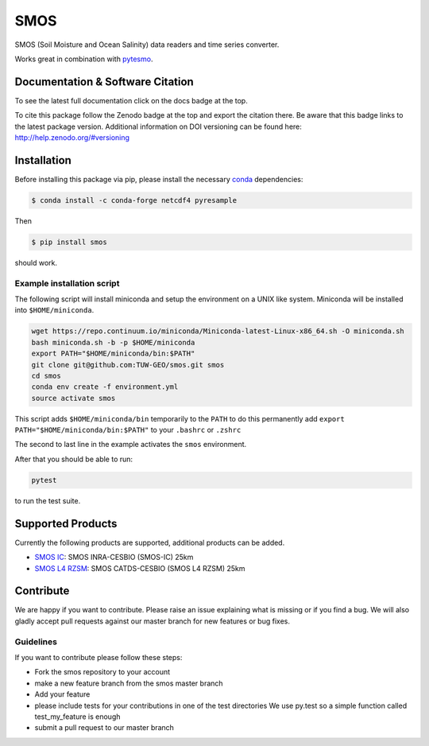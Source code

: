 ====
SMOS
====

.. image:: https://travis-ci.org/TUW-GEO/smos.svg?branch=master
    :target: https://travis-ci.org/TUW-GEO/smos

.. image:: https://coveralls.io/repos/github/TUW-GEO/smos/badge.svg?branch=master
    :target: https://coveralls.io/github/TUW-GEO/smos?branch=master

.. image:: https://badge.fury.io/py/smos.svg
    :target: http://badge.fury.io/py/smos

.. image:: https://readthedocs.org/projects/smos/badge/?version=latest
   :target: http://smos.readthedocs.org/

.. image:: https://zenodo.org/badge/167011732.svg
   :target: https://zenodo.org/badge/latestdoi/167011732
   

SMOS (Soil Moisture and Ocean Salinity) data readers and time series converter.

Works great in combination with `pytesmo <https://github.com/TUW-GEO/pytesmo>`_.


Documentation & Software Citation
=================================
To see the latest full documentation click on the docs badge at the top.

To cite this package follow the Zenodo badge at the top and export the citation there.
Be aware that this badge links to the latest package version. Additional information
on DOI versioning can be found here: http://help.zenodo.org/#versioning

Installation
============

Before installing this package via pip, please install the necessary
`conda <http://conda.pydata.org/miniconda.html>`_ dependencies:

.. code::

    $ conda install -c conda-forge netcdf4 pyresample


Then

.. code::

    $ pip install smos

should work.

Example installation script
---------------------------

The following script will install miniconda and setup the environment on a UNIX
like system. Miniconda will be installed into ``$HOME/miniconda``.

.. code::

   wget https://repo.continuum.io/miniconda/Miniconda-latest-Linux-x86_64.sh -O miniconda.sh
   bash miniconda.sh -b -p $HOME/miniconda
   export PATH="$HOME/miniconda/bin:$PATH"
   git clone git@github.com:TUW-GEO/smos.git smos
   cd smos
   conda env create -f environment.yml
   source activate smos

This script adds ``$HOME/miniconda/bin`` temporarily to the ``PATH`` to do this
permanently add ``export PATH="$HOME/miniconda/bin:$PATH"`` to your ``.bashrc``
or ``.zshrc``

The second to last line in the example activates the ``smos`` environment.

After that you should be able to run:

.. code::

    pytest

to run the test suite.


Supported Products
==================

Currently the following products are supported, additional products can be
added.

- `SMOS IC <https://www.catds.fr/Products/Available-products-from-CEC-SM/SMOS-IC>`_: SMOS INRA-CESBIO (SMOS-IC) 25km
- `SMOS L4 RZSM <https://www.catds.fr/Products/Available-products-from-CEC-SM/L4-Land-research-products>`_: SMOS CATDS-CESBIO (SMOS L4 RZSM) 25km

Contribute
==========

We are happy if you want to contribute. Please raise an issue explaining what
is missing or if you find a bug. We will also gladly accept pull requests
against our master branch for new features or bug fixes.


Guidelines
----------

If you want to contribute please follow these steps:

- Fork the smos repository to your account
- make a new feature branch from the smos master branch
- Add your feature
- please include tests for your contributions in one of the test directories
  We use py.test so a simple function called test_my_feature is enough
- submit a pull request to our master branch
